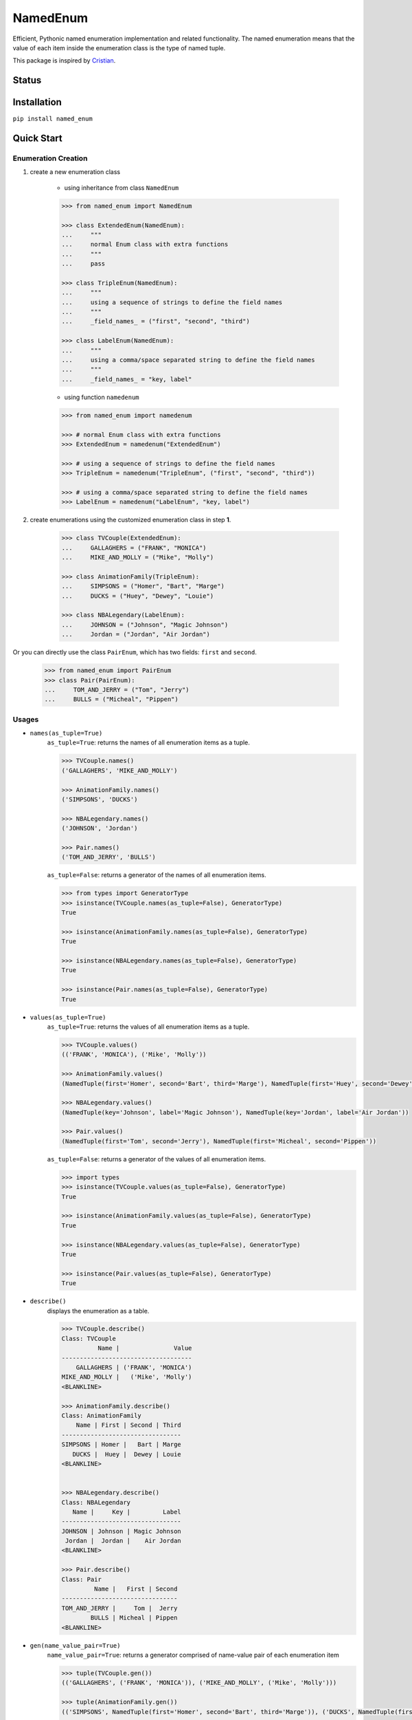 NamedEnum
=========

Efficient, Pythonic named enumeration implementation and related functionality.
The named enumeration means that the value of each item inside the enumeration
class is the type of named tuple.

This package is inspired by `Cristian <https://github.com/cagonza6/>`_.

Status
------
.. image:: https://readthedocs.org/projects/named-enum/badge/?version=latest
    :target: https://named-enum.readthedocs.io/en/latest/?badge=latest
    :alt: Documentation Status

Installation
------------

``pip install named_enum``


Quick Start
-----------

Enumeration Creation
````````````````````

1. create a new enumeration class

    + using inheritance from class ``NamedEnum``

    .. code-block:: python

        >>> from named_enum import NamedEnum

        >>> class ExtendedEnum(NamedEnum):
        ...     """
        ...     normal Enum class with extra functions
        ...     """
        ...     pass

        >>> class TripleEnum(NamedEnum):
        ...     """
        ...     using a sequence of strings to define the field names
        ...     """
        ...     _field_names_ = ("first", "second", "third")

        >>> class LabelEnum(NamedEnum):
        ...     """
        ...     using a comma/space separated string to define the field names
        ...     """
        ...     _field_names_ = "key, label"


    + using function ``namedenum``

    .. code-block:: python

        >>> from named_enum import namedenum

        >>> # normal Enum class with extra functions
        >>> ExtendedEnum = namedenum("ExtendedEnum")

        >>> # using a sequence of strings to define the field names
        >>> TripleEnum = namedenum("TripleEnum", ("first", "second", "third"))

        >>> # using a comma/space separated string to define the field names
        >>> LabelEnum = namedenum("LabelEnum", "key, label")

2. create enumerations using the customized enumeration class in step **1**.

    .. code-block:: python

        >>> class TVCouple(ExtendedEnum):
        ...     GALLAGHERS = ("FRANK", "MONICA")
        ...     MIKE_AND_MOLLY = ("Mike", "Molly")

        >>> class AnimationFamily(TripleEnum):
        ...     SIMPSONS = ("Homer", "Bart", "Marge")
        ...     DUCKS = ("Huey", "Dewey", "Louie")

        >>> class NBALegendary(LabelEnum):
        ...     JOHNSON = ("Johnson", "Magic Johnson")
        ...     Jordan = ("Jordan", "Air Jordan")

Or you can directly use the class ``PairEnum``, which has two fields: ``first``
and ``second``.

    .. code-block:: python

        >>> from named_enum import PairEnum
        >>> class Pair(PairEnum):
        ...     TOM_AND_JERRY = ("Tom", "Jerry")
        ...     BULLS = ("Micheal", "Pippen")

Usages
``````
+ ``names(as_tuple=True)``
    ``as_tuple=True``: returns the names of all enumeration items as a tuple.

    .. code-block:: python

        >>> TVCouple.names()
        ('GALLAGHERS', 'MIKE_AND_MOLLY')

        >>> AnimationFamily.names()
        ('SIMPSONS', 'DUCKS')

        >>> NBALegendary.names()
        ('JOHNSON', 'Jordan')

        >>> Pair.names()
        ('TOM_AND_JERRY', 'BULLS')

    ``as_tuple=False``: returns a generator of the names of all enumeration items.

    .. code-block:: python

        >>> from types import GeneratorType
        >>> isinstance(TVCouple.names(as_tuple=False), GeneratorType)
        True

        >>> isinstance(AnimationFamily.names(as_tuple=False), GeneratorType)
        True

        >>> isinstance(NBALegendary.names(as_tuple=False), GeneratorType)
        True

        >>> isinstance(Pair.names(as_tuple=False), GeneratorType)
        True

+ ``values(as_tuple=True)``
    ``as_tuple=True``: returns the values of all enumeration items as a tuple.

    .. code-block:: python

        >>> TVCouple.values()
        (('FRANK', 'MONICA'), ('Mike', 'Molly'))

        >>> AnimationFamily.values()
        (NamedTuple(first='Homer', second='Bart', third='Marge'), NamedTuple(first='Huey', second='Dewey', third='Louie'))

        >>> NBALegendary.values()
        (NamedTuple(key='Johnson', label='Magic Johnson'), NamedTuple(key='Jordan', label='Air Jordan'))

        >>> Pair.values()
        (NamedTuple(first='Tom', second='Jerry'), NamedTuple(first='Micheal', second='Pippen'))

    ``as_tuple=False``: returns a generator of the values of all enumeration items.

    .. code-block:: python

        >>> import types
        >>> isinstance(TVCouple.values(as_tuple=False), GeneratorType)
        True

        >>> isinstance(AnimationFamily.values(as_tuple=False), GeneratorType)
        True

        >>> isinstance(NBALegendary.values(as_tuple=False), GeneratorType)
        True

        >>> isinstance(Pair.values(as_tuple=False), GeneratorType)
        True

+ ``describe()``
    displays the enumeration as a table.

    .. code-block:: python

        >>> TVCouple.describe()
        Class: TVCouple
                  Name |               Value
        ------------------------------------
            GALLAGHERS | ('FRANK', 'MONICA')
        MIKE_AND_MOLLY |   ('Mike', 'Molly')
        <BLANKLINE>

        >>> AnimationFamily.describe()
        Class: AnimationFamily
            Name | First | Second | Third
        ---------------------------------
        SIMPSONS | Homer |   Bart | Marge
           DUCKS |  Huey |  Dewey | Louie
        <BLANKLINE>


        >>> NBALegendary.describe()
        Class: NBALegendary
           Name |     Key |         Label
        ---------------------------------
        JOHNSON | Johnson | Magic Johnson
         Jordan |  Jordan |    Air Jordan
        <BLANKLINE>

        >>> Pair.describe()
        Class: Pair
                 Name |   First | Second
        --------------------------------
        TOM_AND_JERRY |     Tom |  Jerry
                BULLS | Micheal | Pippen
        <BLANKLINE>

+ ``gen(name_value_pair=True)``
    ``name_value_pair=True``: returns a generator comprised of name-value pair of each enumeration item

    .. code-block:: python

        >>> tuple(TVCouple.gen())
        (('GALLAGHERS', ('FRANK', 'MONICA')), ('MIKE_AND_MOLLY', ('Mike', 'Molly')))

        >>> tuple(AnimationFamily.gen())
        (('SIMPSONS', NamedTuple(first='Homer', second='Bart', third='Marge')), ('DUCKS', NamedTuple(first='Huey', second='Dewey', third='Louie')))

        >>> tuple(NBALegendary.gen())
        (('JOHNSON', NamedTuple(key='Johnson', label='Magic Johnson')), ('Jordan', NamedTuple(key='Jordan', label='Air Jordan')))

        >>> tuple(Pair.gen())
        (('TOM_AND_JERRY', NamedTuple(first='Tom', second='Jerry')), ('BULLS', NamedTuple(first='Micheal', second='Pippen')))

    ``name_value_pair=False``: returns a generator of enumeration items

    .. code-block:: python

        >>> tuple(TVCouple.gen(name_value_pair=False))
        (<TVCouple.GALLAGHERS: ('FRANK', 'MONICA')>, <TVCouple.MIKE_AND_MOLLY: ('Mike', 'Molly')>)

        >>> tuple(AnimationFamily.gen(name_value_pair=False))
        (<AnimationFamily.SIMPSONS: NamedTuple(first='Homer', second='Bart', third='Marge')>, <AnimationFamily.DUCKS: NamedTuple(first='Huey', second='Dewey', third='Louie')>)

        >>> tuple(NBALegendary.gen(name_value_pair=False))
        (<NBALegendary.JOHNSON: NamedTuple(key='Johnson', label='Magic Johnson')>, <NBALegendary.Jordan: NamedTuple(key='Jordan', label='Air Jordan')>)

        >>> tuple(Pair.gen(name_value_pair=False))
        (<Pair.TOM_AND_JERRY: NamedTuple(first='Tom', second='Jerry')>, <Pair.BULLS: NamedTuple(first='Micheal', second='Pippen')>)

+ ``as_dict()``
    returns a dictionary, in which the key is the enumeration item's name and the value is the item's value

    .. code-block:: python

        >>> TVCouple.as_dict()
        {'GALLAGHERS': ('FRANK', 'MONICA'), 'MIKE_AND_MOLLY': ('Mike', 'Molly')}

        >>> AnimationFamily.as_dict()
        {'SIMPSONS': NamedTuple(first='Homer', second='Bart', third='Marge'), 'DUCKS': NamedTuple(first='Huey', second='Dewey', third='Louie')}

        >>> NBALegendary.as_dict()
        {'JOHNSON': NamedTuple(key='Johnson', label='Magic Johnson'), 'Jordan': NamedTuple(key='Jordan', label='Air Jordan')}

        >>> Pair.as_dict()
        {'TOM_AND_JERRY': NamedTuple(first='Tom', second='Jerry'), 'BULLS': NamedTuple(first='Micheal', second='Pippen')}

+ ``as_set()``
    returns a set of tuples containing the enumeration item's name and value

    .. code-block:: python

        >>> TVCouple.as_set()
        {('GALLAGHERS', ('FRANK', 'MONICA')), ('MIKE_AND_MOLLY', ('Mike', 'Molly'))}

        >>> AnimationFamily.as_set()
        {('SIMPSONS', NamedTuple(first='Homer', second='Bart', third='Marge')), ('DUCKS', NamedTuple(first='Huey', second='Dewey', third='Louie'))}

        >>> NBALegendary.as_set()
        {('JOHNSON', NamedTuple(key='Johnson', label='Magic Johnson')), ('Jordan', NamedTuple(key='Jordan', label='Air Jordan'))}

        >>> Pair.as_set()
        {('TOM_AND_JERRY', NamedTuple(first='Tom', second='Jerry')), ('BULLS', NamedTuple(first='Micheal', second='Pippen'))}

+ ``as_tuple()``
    returns a tuple of tuples containing the enumeration item's name and value

    .. code-block:: python

        >>> TVCouple.as_tuple()
        (('GALLAGHERS', ('FRANK', 'MONICA')), ('MIKE_AND_MOLLY', ('Mike', 'Molly')))

        >>> AnimationFamily.as_tuple()
        (('SIMPSONS', NamedTuple(first='Homer', second='Bart', third='Marge')), ('DUCKS', NamedTuple(first='Huey', second='Dewey', third='Louie')))

        >>> NBALegendary.as_tuple()
        (('JOHNSON', NamedTuple(key='Johnson', label='Magic Johnson')), ('Jordan', NamedTuple(key='Jordan', label='Air Jordan')))

        >>> Pair.as_tuple()
        (('TOM_AND_JERRY', NamedTuple(first='Tom', second='Jerry')), ('BULLS', NamedTuple(first='Micheal', second='Pippen')))

+ ``as_list()``
    returns a list of tuples containing the enumeration item's name and value

    .. code-block:: python

        >>> TVCouple.as_list()
        [('GALLAGHERS', ('FRANK', 'MONICA')), ('MIKE_AND_MOLLY', ('Mike', 'Molly'))]

        >>> AnimationFamily.as_list()
        [('SIMPSONS', NamedTuple(first='Homer', second='Bart', third='Marge')), ('DUCKS', NamedTuple(first='Huey', second='Dewey', third='Louie'))]

        >>> NBALegendary.as_list()
        [('JOHNSON', NamedTuple(key='Johnson', label='Magic Johnson')), ('Jordan', NamedTuple(key='Jordan', label='Air Jordan'))]

        >>> Pair.as_list()
        [('TOM_AND_JERRY', NamedTuple(first='Tom', second='Jerry')), ('BULLS', NamedTuple(first='Micheal', second='Pippen'))]

+ ``as_ordereddict()``
    returns an ordered dict, in which the key is the enumeration item's name and the value is the item's value

    .. code-block:: python

        >>> TVCouple.as_ordereddict()
        OrderedDict([('GALLAGHERS', ('FRANK', 'MONICA')), ('MIKE_AND_MOLLY', ('Mike', 'Molly'))])

        >>> AnimationFamily.as_ordereddict()
        OrderedDict([('SIMPSONS', NamedTuple(first='Homer', second='Bart', third='Marge')), ('DUCKS', NamedTuple(first='Huey', second='Dewey', third='Louie'))])

        >>> NBALegendary.as_ordereddict()
        OrderedDict([('JOHNSON', NamedTuple(key='Johnson', label='Magic Johnson')), ('Jordan', NamedTuple(key='Jordan', label='Air Jordan'))])

        >>> Pair.as_ordereddict()
        OrderedDict([('TOM_AND_JERRY', NamedTuple(first='Tom', second='Jerry')), ('BULLS', NamedTuple(first='Micheal', second='Pippen'))])


If you define the enumeration class with ``field_names``, then for each field name there are 3 corresponding functions:

    - ``<field_name>s(as_tuple=True)``
        ``as_tuple=True``: returns a tuple containing all corresponding values of the field in enumeration items

        .. code-block:: python

            >>> AnimationFamily.firsts()
            ('Homer', 'Huey')
            >>> AnimationFamily.seconds()
            ('Bart', 'Dewey')
            >>> AnimationFamily.thirds()
            ('Marge', 'Louie')

            >>> NBALegendary.keys()
            ('Johnson', 'Jordan')
            >>> NBALegendary.labels()
            ('Magic Johnson', 'Air Jordan')

        ``as_tuple=False``: returns a generator of all corresponding values of the field in enumeration items

        .. code-block:: python

            >>> isinstance(AnimationFamily.firsts(as_tuple=False), GeneratorType)
            True
            >>> isinstance(AnimationFamily.seconds(as_tuple=False), GeneratorType)
            True
            >>> isinstance(AnimationFamily.thirds(as_tuple=False), GeneratorType)
            True

            >>> isinstance(NBALegendary.keys(as_tuple=False), GeneratorType)
            True
            >>> isinstance(NBALegendary.labels(as_tuple=False), GeneratorType)
            True

    - ``from_<field_name>(field_value, as_tuple=True)``
        ``as_tuple=True``: returns a tuple containing **all enumeration items** which has the given ``field_value`` in corresponding field

        .. code-block:: python

            >>> AnimationFamily.from_first('Homer')
            (<AnimationFamily.SIMPSONS: NamedTuple(first='Homer', second='Bart', third='Marge')>,)
            >>> AnimationFamily.from_first('Huey')
            (<AnimationFamily.DUCKS: NamedTuple(first='Huey', second='Dewey', third='Louie')>,)

            >>> AnimationFamily.from_second('Bart')
            (<AnimationFamily.SIMPSONS: NamedTuple(first='Homer', second='Bart', third='Marge')>,)
            >>> AnimationFamily.from_second('Dewey')
            (<AnimationFamily.DUCKS: NamedTuple(first='Huey', second='Dewey', third='Louie')>,)

            >>> AnimationFamily.from_third('Marge')
            (<AnimationFamily.SIMPSONS: NamedTuple(first='Homer', second='Bart', third='Marge')>,)
            >>> AnimationFamily.from_third('Louie')
            (<AnimationFamily.DUCKS: NamedTuple(first='Huey', second='Dewey', third='Louie')>,)


            >>> NBALegendary.from_key('Johnson')
            (<NBALegendary.JOHNSON: NamedTuple(key='Johnson', label='Magic Johnson')>,)
            >>> NBALegendary.from_key('Jordan')
            (<NBALegendary.Jordan: NamedTuple(key='Jordan', label='Air Jordan')>,)

            >>> NBALegendary.from_label('Magic Johnson')
            (<NBALegendary.JOHNSON: NamedTuple(key='Johnson', label='Magic Johnson')>,)
            >>> NBALegendary.from_label('Air Jordan')
            (<NBALegendary.Jordan: NamedTuple(key='Jordan', label='Air Jordan')>,)

        ``as_tuple=False``: returns a generator of **all enumeration items** which has the given ``field_value`` in corresponding field

        .. code-block:: python

            >>> isinstance(AnimationFamily.from_first('Homer', as_tuple=False), GeneratorType)
            True
            >>> isinstance(AnimationFamily.from_first('Huey', as_tuple=False), GeneratorType)
            True

            >>> isinstance(AnimationFamily.from_second('Bart', as_tuple=False), GeneratorType)
            True
            >>> isinstance(AnimationFamily.from_second('Dewey', as_tuple=False), GeneratorType)
            True

            >>> isinstance(AnimationFamily.from_third('Marge', as_tuple=False), GeneratorType)
            True
            >>> isinstance(AnimationFamily.from_third('Louie', as_tuple=False), GeneratorType)
            True


            >>> isinstance(NBALegendary.from_key('Johnson', as_tuple=False), GeneratorType)
            True
            >>> isinstance(NBALegendary.from_key('Jordan', as_tuple=False), GeneratorType)
            True

            >>> isinstance(NBALegendary.from_label('Magic Johnson', as_tuple=False), GeneratorType)
            True
            >>> isinstance(NBALegendary.from_label('Air Jordan', as_tuple=False), GeneratorType)
            True

    - ``has_<field_name>(field_value)``
        returns a boolean value to indicate whether there is at least one enumeration item has the given ``field_value`` in corresponding field

        .. code-block:: python

            >>> AnimationFamily.has_first('Homer')
            True
            >>> AnimationFamily.has_first('Holmes')
            False
            >>> AnimationFamily.has_first('Huey')
            True
            >>> AnimationFamily.has_first('Huth')
            False

            >>> AnimationFamily.has_second('Bart')
            True
            >>> AnimationFamily.has_second('Ben')
            False
            >>> AnimationFamily.has_second('Dewey')
            True
            >>> AnimationFamily.has_second('David')
            False

            >>> AnimationFamily.has_third('Marge')
            True
            >>> AnimationFamily.has_third('Mary')
            False
            >>> AnimationFamily.has_third('Louie')
            True
            >>> AnimationFamily.has_third('Louis')
            False


            >>> NBALegendary.has_key('Johnson')
            True
            >>> NBALegendary.has_key('John')
            False
            >>> NBALegendary.has_key('Jordan')
            True
            >>> NBALegendary.has_key('George')
            False

            >>> NBALegendary.has_label('Magic Johnson')
            True
            >>> NBALegendary.has_label('King James')
            False
            >>> NBALegendary.has_label('Air Jordan')
            True
            >>> NBALegendary.has_label('The Black Mamba')
            False